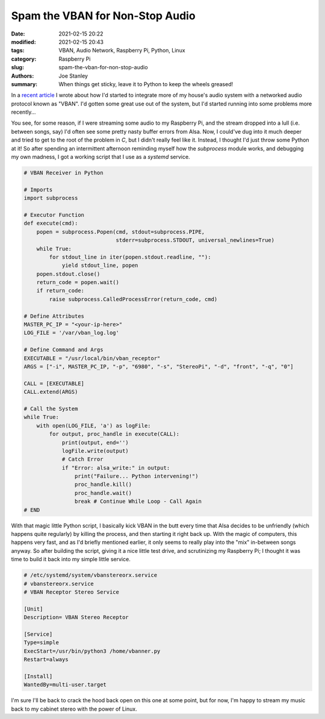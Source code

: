 Spam the VBAN for Non-Stop Audio
################################

:date: 2021-02-15 20:22
:modified: 2021-02-15 20:43
:tags: VBAN, Audio Network, Raspberry Pi, Python, Linux
:category: Raspberry Pi
:slug: spam-the-vban-for-non-stop-audio
:authors: Joe Stanley
:summary: When things get sticky, leave it to Python to keep the wheels greased!


.. _recent article: https://blog.stanleysolutionsnw.com/networked-audio-using-vban-and-rpi.html

In a `recent article`_ I wrote about how I'd started to integrate more of my house's
audio system with a networked audio protocol known as "VBAN". I'd gotten some great
use out of the system, but I'd started running into some problems more recently...

You see, for some reason, if I were streaming some audio to my Raspberry Pi, and the
stream dropped into a lull (i.e. between songs, say) I'd often see some pretty nasty
buffer errors from Alsa. Now, I could've dug into it much deeper and tried to get to
the root of the problem in `C`, but I didn't really feel like it. Instead, I thought
I'd just throw some Python at it! So after spending an intermittent afternoon
reminding myself how the `subprocess` module works, and debugging my own madness, I
got a working script that I use as a *systemd* service.

.. code-block:: Python
   
   # VBAN Receiver in Python
   
   # Imports
   import subprocess
   
   # Executor Function
   def execute(cmd):
       popen = subprocess.Popen(cmd, stdout=subprocess.PIPE,
                                stderr=subprocess.STDOUT, universal_newlines=True)
       while True:
           for stdout_line in iter(popen.stdout.readline, ""):
               yield stdout_line, popen
       popen.stdout.close()
       return_code = popen.wait()
       if return_code:
           raise subprocess.CalledProcessError(return_code, cmd)
   
   # Define Attributes
   MASTER_PC_IP = "<your-ip-here>"
   LOG_FILE = '/var/vban_log.log'
   
   # Define Command and Args
   EXECUTABLE = "/usr/local/bin/vban_receptor"
   ARGS = ["-i", MASTER_PC_IP, "-p", "6980", "-s", "StereoPi", "-d", "front", "-q", "0"]
   
   CALL = [EXECUTABLE]
   CALL.extend(ARGS)
   
   # Call the System
   while True:
       with open(LOG_FILE, 'a') as logFile:
           for output, proc_handle in execute(CALL):
               print(output, end='')
               logFile.write(output)
               # Catch Error
               if "Error: alsa_write:" in output:
                   print("Failure... Python intervening!")
                   proc_handle.kill()
                   proc_handle.wait()
                   break # Continue While Loop - Call Again
   # END


With that magic little Python script, I basically kick VBAN in the butt every time
that Alsa decides to be unfriendly (which happens quite regularly) by killing the
process, and then starting it right back up. With the magic of computers, this
happens very fast, and as I'd briefly mentioned earlier, it only seems to really
play into the "mix" in-between songs anyway. So after building the script, giving
it a nice little test drive, and scrutinizing my Raspberry Pi; I thought it was
time to build it back into my simple little service.

.. code-block:: ini
   
   # /etc/systemd/system/vbanstereorx.service
   # vbanstereorx.service
   # VBAN Receptor Stereo Service
   
   [Unit]
   Description= VBAN Stereo Receptor
   
   [Service]
   Type=simple
   ExecStart=/usr/bin/python3 /home/vbanner.py
   Restart=always
   
   [Install]
   WantedBy=multi-user.target


I'm sure I'll be back to crack the hood back open on this one at some point, but
for now, I'm happy to stream my music back to my cabinet stereo with the power of
Linux.


